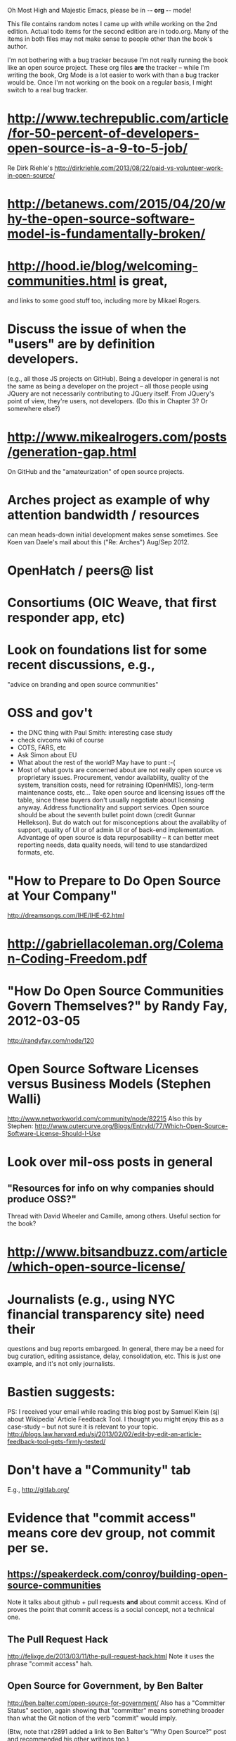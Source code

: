      Oh Most High and Majestic Emacs, please be in -*- org -*- mode!

This file contains random notes I came up with while working on the
2nd edition.  Actual todo items for the second edition are in todo.org.
Many of the items in both files may not make sense to people other than
the book's author.

I'm not bothering with a bug tracker because I'm not really running
the book like an open source project.  These org files *are* the
tracker -- while I'm writing the book, Org Mode is a lot easier to
work with than a bug tracker would be.  Once I'm not working on the
book on a regular basis, I might switch to a real bug tracker.

* http://www.techrepublic.com/article/for-50-percent-of-developers-open-source-is-a-9-to-5-job/
  Re Dirk Riehle's http://dirkriehle.com/2013/08/22/paid-vs-volunteer-work-in-open-source/
* http://betanews.com/2015/04/20/why-the-open-source-software-model-is-fundamentally-broken/
* http://hood.ie/blog/welcoming-communities.html is great,
  and links to some good stuff too, including more by Mikael Rogers.
* Discuss the issue of when the "users" are by definition developers.
  (e.g., all those JS projects on GitHub).  Being a developer in
  general is not the same as being a developer on the project -- all
  those people using JQuery are not necessarily contributing to JQuery
  itself.  From JQuery's point of view, they're users, not developers.
  (Do this in Chapter 3?  Or somewhere else?)

* http://www.mikealrogers.com/posts/generation-gap.html
  On GitHub and the "amateurization" of open source projects.

* Arches project as example of why attention bandwidth / resources
  can mean heads-down initial development makes sense sometimes.
  See Koen van Daele's mail about this ("Re: Arches") Aug/Sep 2012.

* OpenHatch / peers@ list
* Consortiums (OIC Weave, that first responder app, etc)
* Look on foundations list for some recent discussions, e.g.,
  "advice on branding and open source communities"

* OSS and gov't
  - the DNC thing with Paul Smith: interesting case study
  - check civcoms wiki of course
  - COTS, FARS, etc
  - Ask Simon about EU
  - What about the rest of the world?  May have to punt :-(
  - Most of what govts are concerned about are not really open source
    vs proprietary issues.  Procurement, vendor availability, quality
    of the system, transition costs, need for retraining (OpenHMIS),
    long-term maintenance costs, etc... Take open source and
    licensing issues off the table, since these buyers don't usually
    negotiate about licensing anyway.  Address functionality and
    support services.  Open source should be about the seventh bullet
    point down (credit Gunnar Hellekson).  But do watch out for
    misconceptions about the availablity of support, quality of UI or
    of admin UI or of back-end implementation.  Advantage of open
    source is data repurposability -- it can better meet reporting
    needs, data quality needs, will tend to use standardized formats,
    etc.
* "How to Prepare to Do Open Source at Your Company"
   http://dreamsongs.com/IHE/IHE-62.html
* http://gabriellacoleman.org/Coleman-Coding-Freedom.pdf
* "How Do Open Source Communities Govern Themselves?" by Randy Fay, 2012-03-05
  http://randyfay.com/node/120
* Open Source Software Licenses versus Business Models (Stephen Walli)
  http://www.networkworld.com/community/node/82215
  Also this by Stephen:
  http://www.outercurve.org/Blogs/EntryId/77/Which-Open-Source-Software-License-Should-I-Use
* Look over mil-oss posts in general
** "Resources for info on why *companies* should *produce* OSS?"
   Thread with David Wheeler and Camille, among others.  Useful section for the book?
* http://www.bitsandbuzz.com/article/which-open-source-license/
* Journalists (e.g., using NYC financial transparency site) need their
  questions and bug reports embargoed.  In general, there may be a
  need for bug curation, editing assistance, delay, consolidation,
  etc.  This is just one example, and it's not only journalists.
* Bastien suggests:
  PS: I received your email while reading this blog post by Samuel
  Klein (sj) about Wikipedia' Article Feedback Tool.  I thought you
  might enjoy this as a case-study -- but not sure it is relevant
  to your topic.
  http://blogs.law.harvard.edu/sj/2013/02/02/edit-by-edit-an-article-feedback-tool-gets-firmly-tested/
* Don't have a "Community" tab
  E.g., http://gitlab.org/
* Evidence that "commit access" means core dev group, not commit per se.
** https://speakerdeck.com/conroy/building-open-source-communities
   Note it talks about github + pull requests *and* about commit access.
   Kind of proves the point that commit access is a social concept,
   not a technical one.
** The Pull Request Hack
   http://felixge.de/2013/03/11/the-pull-request-hack.html  
   Note it uses the phrase "commit access" hah.
** Open Source for Government, by Ben Balter
   http://ben.balter.com/open-source-for-government/
   Also has a "Committer Status" section, again showing that
   "committer" means something broader than what the Git notion of the
   verb "commit" would imply.

   (Btw, note that r2891 added a link to Ben Balter's "Why Open Source?"
   post and recommended his other writings too.)
** Also see Stephen Walli's post (mentioned elsewhere in this file)
   "Patterns and Practices for Open Source Software Success"
   http://stephesblog.blogs.com/my_weblog/2013/07/patterns-and-practices-for-open-source-software-success.html
* Bug growth analogy to national debt
* Measuring how long it takes to respond to a PR
  http://quickpeople.wordpress.com/2013/04/14/a-plea-for-better-open-source-etiquette/
  See comment from Jorge of Ubuntu, for example, referring to:
  http://reqorts.qa.ubuntu.com/reports/sponsoring/index.html
* Stephen Walli's excellent post (16 July 2013):
  "Patterns and Practices for Open Source Software Success"
  http://stephesblog.blogs.com/my_weblog/2013/07/patterns-and-practices-for-open-source-software-success.html
* SourceForge: "How far the mighty have fallen"
  http://www.gluster.org/2013/08/how-far-the-once-mighty-sourceforge-has-fallen/
  ([2016-02-06] The sale of SourceForge in early 2016 might make this obsolete.)
* For "Open Source and the Organization" chapter
  Identity issues: corporate hats, GNOME practice of using personal
  addresses.
* David Wheeler on SourceForge/Allura and canned hosting
  From: "Wheeler, David A"
  Subject: RE: [mil-oss] Binary hosting alternatives with GitHub
  To: mil-oss
  Date: Mon, 29 Jul 2013 11:29:45 -0400
  
  SourceForge has nice suite of collaboration tools, and continues to
  host binaries.  I like their newer system, Allura, in part because it
  is *itself* open source software.
  
  Also, there are government agreements with SourceForge that might
  avoid help some of the challenges when using other sites.
* Bryan Cantrill, "Corporate Open Source Anti-Patterns"
  http://joyeur.com/2012/08/01/lessons-from-an-open-source-veteran/
  http://www.slideshare.net/bcantrill/corporate-open-source-antipatterns
* Don't throw away history! (Ben Balter's CMSgov/healthcare.gov issue)
  https://github.com/CMSgov/healthcare.gov/issues/12 
* Overloaded maintainer pattern.  Solutions: delegate, monetize.
  Capistrano maintainer Lee Hambley gets frustrated with workload.
  https://groups.google.com/forum/#!topic/capistrano/nmMaqWR1z84

  (See the "Dustin Mitchell's comments" entry in todo.org_archive,
  which was partly a request to cover this more in the book.)
* Including third-party dependencies with your distribution.
  Discuss the options.
* Announce list subscription care
  Note the cultural point that auto-subscription is not okay in open
  source projects.  Everyone should explicitly sign up for every
  mailing list they become a member of.  It doesn't mean they have to
  do so through a list subscription interface, it just means that
  however they did it, it was opt-in not opt-out.  No subscribing
  people just because they happened to correspond with you.
* "Measure your open source community's age to keep it healthy"
  Your data is telling you what you need to know about turnover and age
  by Jesus M. Gonzalez-Barahona | @jgbarah | October 16, 2014 
  http://radar.oreilly.com/2014/10/measure-your-open-source-communitys-age-to-keep-it-healthy.html
* From Mozilla:
  https://hacks.mozilla.org/2013/05/how-to-spread-the-word-about-your-code/
  which links to:
  http://blog.clojurewerkz.org/blog/2013/04/20/how-to-make-your-open-source-project-really-awesome/
* GNOME Terminal transparent background removal bug
  https://bugzilla.gnome.org/show_bug.cgi?id=698544
  (Dev Christian Pesch responded "no".  Conversations in bug tracker, sigh.)
* edX open-sourcing as a case study
  http://www.edx.org/ , http://code.edx.org/
  - big project, closed-source for first year with many
    external contributions that now needed to be open sourced
  - challenges of moving from an internal engineering process to one
    that incorporates open source contributions
  - entity-level open source collaboration vs individual collaborators
  - merging open source project teams (e.g., Stanford's
    Class2Go team apparently quit their project to work on edX instead)
  - particular challenges of open sourcing a website
  Ask James Tauber for more.
* What we learned open sourcing a major part of Mailgun
  http://blog.mailgun.com/post/what-we-learned-open-sourcing-a-major-part-of-mailgun/
  A few weeks ago, we open sourced [Flanker, our MIME parsing and
  email validation library](https://github.com/mailgun/flanker).
  We’ve been very happy about the release and the level of interest
  the Python community  has shown. [...]
* The famous LKML Sarah Sharp thread:
  https://lkml.org/lkml/2013/7/15/427
* Open source collaboration depends on an external supply of freedom
  See discussion in https://github.com/benbalter/benbalter.github.com/pull/98
* Good post about inheriting an open source project:
  "What I've Learned From Inheriting A Popular Open Source Project"
  by Ben Coe
  http://www.polyglotweekly.com/2015/04/21/what-ive-learned-from-inheriting-a-popular-open-source-project.html?imm_mid=0d0d87&cmp=em-prog-na-na-newsltr_20150425_oreilly_programming

